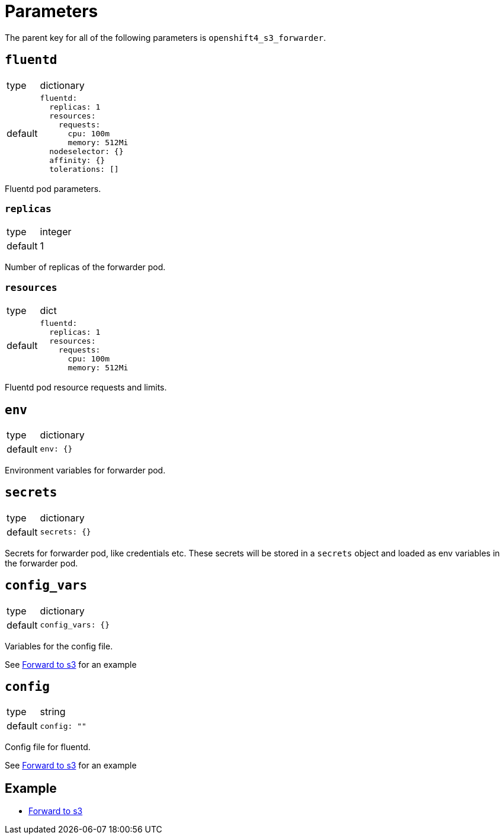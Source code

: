 = Parameters

The parent key for all of the following parameters is `openshift4_s3_forwarder`.


== `fluentd`

[horizontal]
type:: dictionary
default::
+
[source,yaml]
----
fluentd:
  replicas: 1
  resources:
    requests:
      cpu: 100m
      memory: 512Mi
  nodeselector: {}
  affinity: {}
  tolerations: []
----

Fluentd pod parameters.

=== `replicas`

[horizontal]
type:: integer
default:: 1

Number of replicas of the forwarder pod.


=== `resources`

[horizontal]
type:: dict
default::
+
[source,yaml]
----
fluentd:
  replicas: 1
  resources:
    requests:
      cpu: 100m
      memory: 512Mi
----

Fluentd pod resource requests and limits.


== `env`

[horizontal]
type:: dictionary
default::
+
[source,yaml]
----
env: {}
----

Environment variables for forwarder pod.


== `secrets`

[horizontal]
type:: dictionary
default::
+
[source,yaml]
----
secrets: {}
----

Secrets for forwarder pod, like credentials etc. These secrets will be stored in a `secrets` object and loaded as env variables in the forwarder pod.


== `config_vars`

[horizontal]
type:: dictionary
default::
+
[source,yaml]
----
config_vars: {}
----

Variables for the config file.

See xref:how-tos/forward-to-s3.adoc[Forward to s3] for an example


== `config`

[horizontal]
type:: string
default::
+
[source,yaml]
----
config: ""
----

Config file for fluentd.

See xref:how-tos/forward-to-s3.adoc[Forward to s3] for an example


== Example

* xref:how-tos/forward-to-s3.adoc[Forward to s3]
